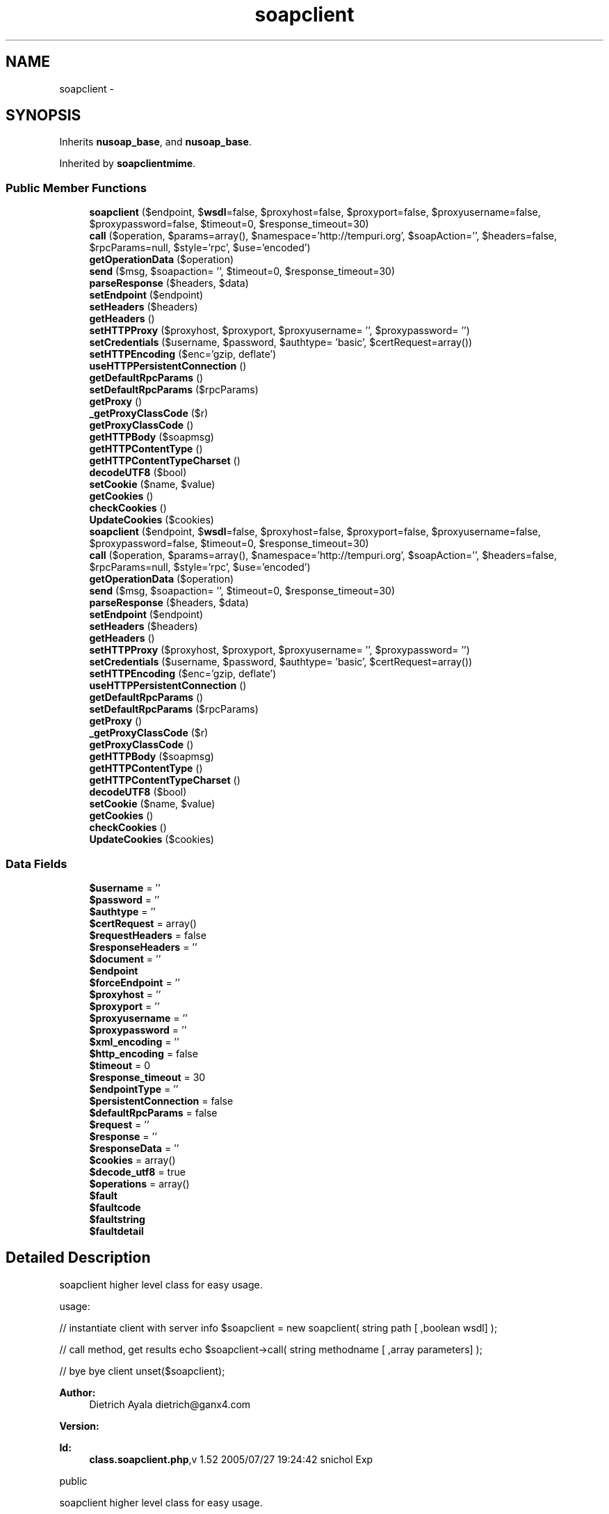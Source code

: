 .TH "soapclient" 3 "Tue Jul 23 2013" "Version 4.11" "Xortify Honeypot Cloud Services" \" -*- nroff -*-
.ad l
.nh
.SH NAME
soapclient \- 
.SH SYNOPSIS
.br
.PP
.PP
Inherits \fBnusoap_base\fP, and \fBnusoap_base\fP\&.
.PP
Inherited by \fBsoapclientmime\fP\&.
.SS "Public Member Functions"

.in +1c
.ti -1c
.RI "\fBsoapclient\fP ($endpoint, $\fBwsdl\fP=false, $proxyhost=false, $proxyport=false, $proxyusername=false, $proxypassword=false, $timeout=0, $response_timeout=30)"
.br
.ti -1c
.RI "\fBcall\fP ($operation, $params=array(), $namespace='http://tempuri\&.org', $soapAction='', $headers=false, $rpcParams=null, $style='rpc', $use='encoded')"
.br
.ti -1c
.RI "\fBgetOperationData\fP ($operation)"
.br
.ti -1c
.RI "\fBsend\fP ($msg, $soapaction= '', $timeout=0, $response_timeout=30)"
.br
.ti -1c
.RI "\fBparseResponse\fP ($headers, $data)"
.br
.ti -1c
.RI "\fBsetEndpoint\fP ($endpoint)"
.br
.ti -1c
.RI "\fBsetHeaders\fP ($headers)"
.br
.ti -1c
.RI "\fBgetHeaders\fP ()"
.br
.ti -1c
.RI "\fBsetHTTPProxy\fP ($proxyhost, $proxyport, $proxyusername= '', $proxypassword= '')"
.br
.ti -1c
.RI "\fBsetCredentials\fP ($username, $password, $authtype= 'basic', $certRequest=array())"
.br
.ti -1c
.RI "\fBsetHTTPEncoding\fP ($enc='gzip, deflate')"
.br
.ti -1c
.RI "\fBuseHTTPPersistentConnection\fP ()"
.br
.ti -1c
.RI "\fBgetDefaultRpcParams\fP ()"
.br
.ti -1c
.RI "\fBsetDefaultRpcParams\fP ($rpcParams)"
.br
.ti -1c
.RI "\fBgetProxy\fP ()"
.br
.ti -1c
.RI "\fB_getProxyClassCode\fP ($r)"
.br
.ti -1c
.RI "\fBgetProxyClassCode\fP ()"
.br
.ti -1c
.RI "\fBgetHTTPBody\fP ($soapmsg)"
.br
.ti -1c
.RI "\fBgetHTTPContentType\fP ()"
.br
.ti -1c
.RI "\fBgetHTTPContentTypeCharset\fP ()"
.br
.ti -1c
.RI "\fBdecodeUTF8\fP ($bool)"
.br
.ti -1c
.RI "\fBsetCookie\fP ($name, $value)"
.br
.ti -1c
.RI "\fBgetCookies\fP ()"
.br
.ti -1c
.RI "\fBcheckCookies\fP ()"
.br
.ti -1c
.RI "\fBUpdateCookies\fP ($cookies)"
.br
.ti -1c
.RI "\fBsoapclient\fP ($endpoint, $\fBwsdl\fP=false, $proxyhost=false, $proxyport=false, $proxyusername=false, $proxypassword=false, $timeout=0, $response_timeout=30)"
.br
.ti -1c
.RI "\fBcall\fP ($operation, $params=array(), $namespace='http://tempuri\&.org', $soapAction='', $headers=false, $rpcParams=null, $style='rpc', $use='encoded')"
.br
.ti -1c
.RI "\fBgetOperationData\fP ($operation)"
.br
.ti -1c
.RI "\fBsend\fP ($msg, $soapaction= '', $timeout=0, $response_timeout=30)"
.br
.ti -1c
.RI "\fBparseResponse\fP ($headers, $data)"
.br
.ti -1c
.RI "\fBsetEndpoint\fP ($endpoint)"
.br
.ti -1c
.RI "\fBsetHeaders\fP ($headers)"
.br
.ti -1c
.RI "\fBgetHeaders\fP ()"
.br
.ti -1c
.RI "\fBsetHTTPProxy\fP ($proxyhost, $proxyport, $proxyusername= '', $proxypassword= '')"
.br
.ti -1c
.RI "\fBsetCredentials\fP ($username, $password, $authtype= 'basic', $certRequest=array())"
.br
.ti -1c
.RI "\fBsetHTTPEncoding\fP ($enc='gzip, deflate')"
.br
.ti -1c
.RI "\fBuseHTTPPersistentConnection\fP ()"
.br
.ti -1c
.RI "\fBgetDefaultRpcParams\fP ()"
.br
.ti -1c
.RI "\fBsetDefaultRpcParams\fP ($rpcParams)"
.br
.ti -1c
.RI "\fBgetProxy\fP ()"
.br
.ti -1c
.RI "\fB_getProxyClassCode\fP ($r)"
.br
.ti -1c
.RI "\fBgetProxyClassCode\fP ()"
.br
.ti -1c
.RI "\fBgetHTTPBody\fP ($soapmsg)"
.br
.ti -1c
.RI "\fBgetHTTPContentType\fP ()"
.br
.ti -1c
.RI "\fBgetHTTPContentTypeCharset\fP ()"
.br
.ti -1c
.RI "\fBdecodeUTF8\fP ($bool)"
.br
.ti -1c
.RI "\fBsetCookie\fP ($name, $value)"
.br
.ti -1c
.RI "\fBgetCookies\fP ()"
.br
.ti -1c
.RI "\fBcheckCookies\fP ()"
.br
.ti -1c
.RI "\fBUpdateCookies\fP ($cookies)"
.br
.in -1c
.SS "Data Fields"

.in +1c
.ti -1c
.RI "\fB$username\fP = ''"
.br
.ti -1c
.RI "\fB$password\fP = ''"
.br
.ti -1c
.RI "\fB$authtype\fP = ''"
.br
.ti -1c
.RI "\fB$certRequest\fP = array()"
.br
.ti -1c
.RI "\fB$requestHeaders\fP = false"
.br
.ti -1c
.RI "\fB$responseHeaders\fP = ''"
.br
.ti -1c
.RI "\fB$document\fP = ''"
.br
.ti -1c
.RI "\fB$endpoint\fP"
.br
.ti -1c
.RI "\fB$forceEndpoint\fP = ''"
.br
.ti -1c
.RI "\fB$proxyhost\fP = ''"
.br
.ti -1c
.RI "\fB$proxyport\fP = ''"
.br
.ti -1c
.RI "\fB$proxyusername\fP = ''"
.br
.ti -1c
.RI "\fB$proxypassword\fP = ''"
.br
.ti -1c
.RI "\fB$xml_encoding\fP = ''"
.br
.ti -1c
.RI "\fB$http_encoding\fP = false"
.br
.ti -1c
.RI "\fB$timeout\fP = 0"
.br
.ti -1c
.RI "\fB$response_timeout\fP = 30"
.br
.ti -1c
.RI "\fB$endpointType\fP = ''"
.br
.ti -1c
.RI "\fB$persistentConnection\fP = false"
.br
.ti -1c
.RI "\fB$defaultRpcParams\fP = false"
.br
.ti -1c
.RI "\fB$request\fP = ''"
.br
.ti -1c
.RI "\fB$response\fP = ''"
.br
.ti -1c
.RI "\fB$responseData\fP = ''"
.br
.ti -1c
.RI "\fB$cookies\fP = array()"
.br
.ti -1c
.RI "\fB$decode_utf8\fP = true"
.br
.ti -1c
.RI "\fB$operations\fP = array()"
.br
.ti -1c
.RI "\fB$fault\fP"
.br
.ti -1c
.RI "\fB$faultcode\fP"
.br
.ti -1c
.RI "\fB$faultstring\fP"
.br
.ti -1c
.RI "\fB$faultdetail\fP"
.br
.in -1c
.SH "Detailed Description"
.PP 
soapclient higher level class for easy usage\&.
.PP
usage:
.PP
// instantiate client with server info $soapclient = new soapclient( string path [ ,boolean wsdl] );
.PP
// call method, get results echo $soapclient->call( string methodname [ ,array parameters] );
.PP
// bye bye client unset($soapclient);
.PP
\fBAuthor:\fP
.RS 4
Dietrich Ayala dietrich@ganx4.com 
.RE
.PP
\fBVersion:\fP
.RS 4
.RE
.PP
\fBId:\fP
.RS 4
\fBclass\&.soapclient\&.php\fP,v 1\&.52 2005/07/27 19:24:42 snichol Exp 
.RE
.PP
public
.PP
soapclient higher level class for easy usage\&.
.PP
usage:
.PP
// instantiate client with server info $soapclient = new soapclient( string path [ ,boolean wsdl] );
.PP
// call method, get results echo $soapclient->call( string methodname [ ,array parameters] );
.PP
// bye bye client unset($soapclient);
.PP
\fBAuthor:\fP
.RS 4
Dietrich Ayala dietrich@ganx4.com 
.RE
.PP
\fBVersion:\fP
.RS 4
.RE
.PP
\fBId:\fP
.RS 4
\fBnusoap\&.php\fP,v 1\&.94 2005/08/04 01:27:42 snichol Exp 
.RE
.PP
public 
.PP
Definition at line 25 of file class\&.soapclient\&.php\&.
.SH "Member Function Documentation"
.PP 
.SS "_getProxyClassCode ($r)"
dynamically creates proxy class code
.PP
\fBReturns:\fP
.RS 4
string PHP/NuSOAP code for the proxy class  private 
.RE
.PP

.PP
Definition at line 635 of file class\&.soapclient\&.php\&.
.SS "_getProxyClassCode ($r)"
dynamically creates proxy class code
.PP
\fBReturns:\fP
.RS 4
string PHP/NuSOAP code for the proxy class  private 
.RE
.PP

.PP
Definition at line 7017 of file nusoap\&.php\&.
.SS "call ($operation, $params = \fCarray()\fP, $namespace = \fC'http://tempuri\&.org'\fP, $soapAction = \fC''\fP, $headers = \fCfalse\fP, $rpcParams = \fCnull\fP, $style = \fC'rpc'\fP, $use = \fC'encoded'\fP)"
calls method, returns PHP native type
.PP
\fBParameters:\fP
.RS 4
\fI$method\fP SOAP server URL or path 
.br
\fI$params\fP An array, associative or simple, of the parameters for the method call, or a string that is the XML for the call\&. For rpc style, this call will wrap the XML in a tag named after the method, as well as the SOAP Envelope and Body\&. For document style, this will only wrap with the Envelope and Body\&. IMPORTANT: when using an array with document style, in which case there is really one parameter, the root of the fragment used in the call, which encloses what programmers normally think of parameters\&. A parameter array \fImust\fP include the wrapper\&. 
.br
\fI$namespace\fP optional method namespace (WSDL can override) 
.br
\fI$soapAction\fP optional SOAPAction value (WSDL can override) 
.br
\fI$headers\fP optional string of XML with SOAP header content, or array of soapval objects for SOAP headers 
.br
\fI$rpcParams\fP optional (no longer used) 
.br
\fI$style\fP optional (rpc|document) the style to use when serializing parameters (WSDL can override) 
.br
\fI$use\fP optional (encoded|literal) the use when serializing parameters (WSDL can override) 
.RE
.PP
\fBReturns:\fP
.RS 4
mixed response from SOAP call  public 
.RE
.PP

.PP
Definition at line 160 of file class\&.soapclient\&.php\&.
.SS "call ($operation, $params = \fCarray()\fP, $namespace = \fC'http://tempuri\&.org'\fP, $soapAction = \fC''\fP, $headers = \fCfalse\fP, $rpcParams = \fCnull\fP, $style = \fC'rpc'\fP, $use = \fC'encoded'\fP)"
calls method, returns PHP native type
.PP
\fBParameters:\fP
.RS 4
\fI$method\fP SOAP server URL or path 
.br
\fI$params\fP An array, associative or simple, of the parameters for the method call, or a string that is the XML for the call\&. For rpc style, this call will wrap the XML in a tag named after the method, as well as the SOAP Envelope and Body\&. For document style, this will only wrap with the Envelope and Body\&. IMPORTANT: when using an array with document style, in which case there is really one parameter, the root of the fragment used in the call, which encloses what programmers normally think of parameters\&. A parameter array \fImust\fP include the wrapper\&. 
.br
\fI$namespace\fP optional method namespace (WSDL can override) 
.br
\fI$soapAction\fP optional SOAPAction value (WSDL can override) 
.br
\fI$headers\fP optional string of XML with SOAP header content, or array of soapval objects for SOAP headers 
.br
\fI$rpcParams\fP optional (no longer used) 
.br
\fI$style\fP optional (rpc|document) the style to use when serializing parameters (WSDL can override) 
.br
\fI$use\fP optional (encoded|literal) the use when serializing parameters (WSDL can override) 
.RE
.PP
\fBReturns:\fP
.RS 4
mixed response from SOAP call  public 
.RE
.PP

.PP
Definition at line 6542 of file nusoap\&.php\&.
.SS "checkCookies ()"
checks all Cookies and delete those which are expired
.PP
\fBReturns:\fP
.RS 4
always return true  private 
.RE
.PP

.PP
Definition at line 768 of file class\&.soapclient\&.php\&.
.SS "checkCookies ()"
checks all Cookies and delete those which are expired
.PP
\fBReturns:\fP
.RS 4
always return true  private 
.RE
.PP

.PP
Definition at line 7150 of file nusoap\&.php\&.
.SS "getCookies ()"
gets all Cookies
.PP
\fBReturns:\fP
.RS 4
array with all internal cookies  public 
.RE
.PP

.PP
Definition at line 758 of file class\&.soapclient\&.php\&.
.SS "getCookies ()"
gets all Cookies
.PP
\fBReturns:\fP
.RS 4
array with all internal cookies  public 
.RE
.PP

.PP
Definition at line 7140 of file nusoap\&.php\&.
.SS "getDefaultRpcParams ()"
gets the default RPC parameter setting\&. If true, default is that call params are like RPC even for document style\&. Each \fBcall()\fP can override this value\&.
.PP
This is no longer used\&.
.PP
\fBReturns:\fP
.RS 4
boolean  public 
.RE
.PP
\fBDeprecated\fP
.RS 4
.RE
.PP

.PP
Definition at line 570 of file class\&.soapclient\&.php\&.
.SS "getDefaultRpcParams ()"
gets the default RPC parameter setting\&. If true, default is that call params are like RPC even for document style\&. Each \fBcall()\fP can override this value\&.
.PP
This is no longer used\&.
.PP
\fBReturns:\fP
.RS 4
boolean  public 
.RE
.PP
\fBDeprecated\fP
.RS 4
.RE
.PP

.PP
Definition at line 6952 of file nusoap\&.php\&.
.SS "getHeaders ()"
get the SOAP response headers (namespace resolution incomplete)
.PP
\fBReturns:\fP
.RS 4
string  public 
.RE
.PP

.PP
Definition at line 504 of file class\&.soapclient\&.php\&.
.SS "getHeaders ()"
get the SOAP response headers (namespace resolution incomplete)
.PP
\fBReturns:\fP
.RS 4
string  public 
.RE
.PP

.PP
Definition at line 6886 of file nusoap\&.php\&.
.SS "getHTTPBody ($soapmsg)"
gets the HTTP body for the current request\&.
.PP
\fBParameters:\fP
.RS 4
\fI$soapmsg\fP The SOAP payload 
.RE
.PP
\fBReturns:\fP
.RS 4
string The HTTP body, which includes the SOAP payload  private 
.RE
.PP

.PP
Definition at line 696 of file class\&.soapclient\&.php\&.
.SS "getHTTPBody ($soapmsg)"
gets the HTTP body for the current request\&.
.PP
\fBParameters:\fP
.RS 4
\fI$soapmsg\fP The SOAP payload 
.RE
.PP
\fBReturns:\fP
.RS 4
string The HTTP body, which includes the SOAP payload  private 
.RE
.PP

.PP
Definition at line 7078 of file nusoap\&.php\&.
.SS "getHTTPContentType ()"
gets the HTTP content type for the current request\&.
.PP
Note: getHTTPBody must be called before this\&.
.PP
\fBReturns:\fP
.RS 4
string the HTTP content type for the current request\&.  private 
.RE
.PP

.PP
Definition at line 708 of file class\&.soapclient\&.php\&.
.SS "getHTTPContentType ()"
gets the HTTP content type for the current request\&.
.PP
Note: getHTTPBody must be called before this\&.
.PP
\fBReturns:\fP
.RS 4
string the HTTP content type for the current request\&.  private 
.RE
.PP

.PP
Definition at line 7090 of file nusoap\&.php\&.
.SS "getHTTPContentTypeCharset ()"
gets the HTTP content type charset for the current request\&. returns false for non-text content types\&.
.PP
Note: getHTTPBody must be called before this\&.
.PP
\fBReturns:\fP
.RS 4
string the HTTP content type charset for the current request\&.  private 
.RE
.PP

.PP
Definition at line 721 of file class\&.soapclient\&.php\&.
.SS "getHTTPContentTypeCharset ()"
gets the HTTP content type charset for the current request\&. returns false for non-text content types\&.
.PP
Note: getHTTPBody must be called before this\&.
.PP
\fBReturns:\fP
.RS 4
string the HTTP content type charset for the current request\&.  private 
.RE
.PP

.PP
Definition at line 7103 of file nusoap\&.php\&.
.SS "getOperationData ($operation)"
get available data pertaining to an operation
.PP
\fBParameters:\fP
.RS 4
\fI$operation\fP operation name 
.RE
.PP
\fBReturns:\fP
.RS 4
array array of data pertaining to the operation  public 
.RE
.PP

.PP
Definition at line 336 of file class\&.soapclient\&.php\&.
.SS "getOperationData ($operation)"
get available data pertaining to an operation
.PP
\fBParameters:\fP
.RS 4
\fI$operation\fP operation name 
.RE
.PP
\fBReturns:\fP
.RS 4
array array of data pertaining to the operation  public 
.RE
.PP

.PP
Definition at line 6718 of file nusoap\&.php\&.
.SS "getProxy ()"
dynamically creates an instance of a proxy class, allowing user to directly call methods from wsdl
.PP
\fBReturns:\fP
.RS 4
object soap_proxy object  public 
.RE
.PP

.PP
Definition at line 596 of file class\&.soapclient\&.php\&.
.SS "getProxy ()"
dynamically creates an instance of a proxy class, allowing user to directly call methods from wsdl
.PP
\fBReturns:\fP
.RS 4
object soap_proxy object  public 
.RE
.PP

.PP
Definition at line 6978 of file nusoap\&.php\&.
.SS "getProxyClassCode ()"
dynamically creates proxy class code
.PP
\fBReturns:\fP
.RS 4
string PHP/NuSOAP code for the proxy class  public 
.RE
.PP

.PP
Definition at line 684 of file class\&.soapclient\&.php\&.
.SS "getProxyClassCode ()"
dynamically creates proxy class code
.PP
\fBReturns:\fP
.RS 4
string PHP/NuSOAP code for the proxy class  public 
.RE
.PP

.PP
Definition at line 7066 of file nusoap\&.php\&.
.SS "parseResponse ($headers, $data)"
processes SOAP message returned from server
.PP
\fBParameters:\fP
.RS 4
\fI$headers\fP The HTTP headers 
.br
\fI$data\fP unprocessed response data from server 
.RE
.PP
\fBReturns:\fP
.RS 4
mixed value of the message, decoded into a PHP type  private 
.RE
.PP

.PP
Definition at line 436 of file class\&.soapclient\&.php\&.
.SS "parseResponse ($headers, $data)"
processes SOAP message returned from server
.PP
\fBParameters:\fP
.RS 4
\fI$headers\fP The HTTP headers 
.br
\fI$data\fP unprocessed response data from server 
.RE
.PP
\fBReturns:\fP
.RS 4
mixed value of the message, decoded into a PHP type  private 
.RE
.PP

.PP
Definition at line 6818 of file nusoap\&.php\&.
.SS "send ($msg, $soapaction = \fC''\fP, $timeout = \fC0\fP, $response_timeout = \fC30\fP)"
send the SOAP message
.PP
Note: if the operation has multiple return values the return value of this method will be an array of those values\&.
.PP
\fBParameters:\fP
.RS 4
\fI$msg\fP a SOAPx4 soapmsg object 
.br
\fI$soapaction\fP SOAPAction value 
.br
\fI$timeout\fP set connection timeout in seconds 
.br
\fI$response_timeout\fP set response timeout in seconds 
.RE
.PP
\fBReturns:\fP
.RS 4
mixed native PHP types\&.  private 
.RE
.PP

.PP
Definition at line 357 of file class\&.soapclient\&.php\&.
.SS "send ($msg, $soapaction = \fC''\fP, $timeout = \fC0\fP, $response_timeout = \fC30\fP)"
send the SOAP message
.PP
Note: if the operation has multiple return values the return value of this method will be an array of those values\&.
.PP
\fBParameters:\fP
.RS 4
\fI$msg\fP a SOAPx4 soapmsg object 
.br
\fI$soapaction\fP SOAPAction value 
.br
\fI$timeout\fP set connection timeout in seconds 
.br
\fI$response_timeout\fP set response timeout in seconds 
.RE
.PP
\fBReturns:\fP
.RS 4
mixed native PHP types\&.  private 
.RE
.PP

.PP
Definition at line 6739 of file nusoap\&.php\&.
.SS "setCookie ($name, $value)"
adds a new Cookie into $this->cookies array
.PP
\fBParameters:\fP
.RS 4
\fI$name\fP Cookie Name 
.br
\fI$value\fP Cookie Value 
.RE
.PP
\fBReturns:\fP
.RS 4
if cookie-set was successful returns true, else false  public 
.RE
.PP

.PP
Definition at line 744 of file class\&.soapclient\&.php\&.
.SS "setCookie ($name, $value)"
adds a new Cookie into $this->cookies array
.PP
\fBParameters:\fP
.RS 4
\fI$name\fP Cookie Name 
.br
\fI$value\fP Cookie Value 
.RE
.PP
\fBReturns:\fP
.RS 4
if cookie-set was successful returns true, else false  public 
.RE
.PP

.PP
Definition at line 7126 of file nusoap\&.php\&.
.SS "setCredentials ($username, $password, $authtype = \fC'basic'\fP, $certRequest = \fCarray()\fP)"
if authenticating, set user credentials here
.PP
\fBParameters:\fP
.RS 4
\fI$username\fP 
.br
\fI$password\fP 
.br
\fI$authtype\fP (basic|digest|certificate) 
.br
\fI$certRequest\fP (keys must be cainfofile (optional), sslcertfile, sslkeyfile, passphrase, verifypeer (optional), verifyhost (optional): see corresponding options in cURL docs)  public 
.RE
.PP

.PP
Definition at line 533 of file class\&.soapclient\&.php\&.
.SS "setCredentials ($username, $password, $authtype = \fC'basic'\fP, $certRequest = \fCarray()\fP)"
if authenticating, set user credentials here
.PP
\fBParameters:\fP
.RS 4
\fI$username\fP 
.br
\fI$password\fP 
.br
\fI$authtype\fP (basic|digest|certificate) 
.br
\fI$certRequest\fP (keys must be cainfofile (optional), sslcertfile, sslkeyfile, passphrase, verifypeer (optional), verifyhost (optional): see corresponding options in cURL docs)  public 
.RE
.PP

.PP
Definition at line 6915 of file nusoap\&.php\&.
.SS "setDefaultRpcParams ($rpcParams)"
sets the default RPC parameter setting\&. If true, default is that call params are like RPC even for document style Each \fBcall()\fP can override this value\&.
.PP
This is no longer used\&.
.PP
\fBParameters:\fP
.RS 4
\fI$rpcParams\fP public 
.RE
.PP
\fBDeprecated\fP
.RS 4
.RE
.PP

.PP
Definition at line 585 of file class\&.soapclient\&.php\&.
.SS "setDefaultRpcParams ($rpcParams)"
sets the default RPC parameter setting\&. If true, default is that call params are like RPC even for document style Each \fBcall()\fP can override this value\&.
.PP
This is no longer used\&.
.PP
\fBParameters:\fP
.RS 4
\fI$rpcParams\fP public 
.RE
.PP
\fBDeprecated\fP
.RS 4
.RE
.PP

.PP
Definition at line 6967 of file nusoap\&.php\&.
.SS "setEndpoint ($endpoint)"
sets the SOAP endpoint, which can override WSDL
.PP
\fBParameters:\fP
.RS 4
\fI$endpoint\fP string The endpoint URL to use, or empty string or false to prevent override  public 
.RE
.PP

.PP
Definition at line 484 of file class\&.soapclient\&.php\&.
.SS "setEndpoint ($endpoint)"
sets the SOAP endpoint, which can override WSDL
.PP
\fBParameters:\fP
.RS 4
\fI$endpoint\fP string The endpoint URL to use, or empty string or false to prevent override  public 
.RE
.PP

.PP
Definition at line 6866 of file nusoap\&.php\&.
.SS "setHeaders ($headers)"
set the SOAP headers
.PP
\fBParameters:\fP
.RS 4
\fI$headers\fP mixed String of XML with SOAP header content, or array of soapval objects for SOAP headers  public 
.RE
.PP

.PP
Definition at line 494 of file class\&.soapclient\&.php\&.
.SS "setHeaders ($headers)"
set the SOAP headers
.PP
\fBParameters:\fP
.RS 4
\fI$headers\fP mixed String of XML with SOAP header content, or array of soapval objects for SOAP headers  public 
.RE
.PP

.PP
Definition at line 6876 of file nusoap\&.php\&.
.SS "setHTTPEncoding ($enc = \fC'gzip\fP, deflate')"
use HTTP encoding
.PP
\fBParameters:\fP
.RS 4
\fI$enc\fP public 
.RE
.PP

.PP
Definition at line 546 of file class\&.soapclient\&.php\&.
.SS "setHTTPEncoding ($enc = \fC'gzip\fP, deflate')"
use HTTP encoding
.PP
\fBParameters:\fP
.RS 4
\fI$enc\fP public 
.RE
.PP

.PP
Definition at line 6928 of file nusoap\&.php\&.
.SS "setHTTPProxy ($proxyhost, $proxyport, $proxyusername = \fC''\fP, $proxypassword = \fC''\fP)"
set proxy info here
.PP
\fBParameters:\fP
.RS 4
\fI$proxyhost\fP 
.br
\fI$proxyport\fP 
.br
\fI$proxyusername\fP 
.br
\fI$proxypassword\fP public 
.RE
.PP

.PP
Definition at line 517 of file class\&.soapclient\&.php\&.
.SS "setHTTPProxy ($proxyhost, $proxyport, $proxyusername = \fC''\fP, $proxypassword = \fC''\fP)"
set proxy info here
.PP
\fBParameters:\fP
.RS 4
\fI$proxyhost\fP 
.br
\fI$proxyport\fP 
.br
\fI$proxyusername\fP 
.br
\fI$proxypassword\fP public 
.RE
.PP

.PP
Definition at line 6899 of file nusoap\&.php\&.
.SS "\fBsoapclient\fP ($endpoint, $wsdl = \fCfalse\fP, $proxyhost = \fCfalse\fP, $proxyport = \fCfalse\fP, $proxyusername = \fCfalse\fP, $proxypassword = \fCfalse\fP, $timeout = \fC0\fP, $response_timeout = \fC30\fP)"
constructor
.PP
\fBParameters:\fP
.RS 4
\fI$endpoint\fP SOAP server or WSDL URL (string), or wsdl instance (object) 
.br
\fI$wsdl\fP optional, set to true if using WSDL 
.br
\fI$portName\fP optional portName in WSDL document 
.br
\fI$proxyhost\fP 
.br
\fI$proxyport\fP 
.br
\fI$proxyusername\fP 
.br
\fI$proxypassword\fP 
.br
\fI$timeout\fP set the connection timeout 
.br
\fI$response_timeout\fP set the response timeout  public 
.RE
.PP

.PP
Definition at line 92 of file class\&.soapclient\&.php\&.
.SS "\fBsoapclient\fP ($endpoint, $wsdl = \fCfalse\fP, $proxyhost = \fCfalse\fP, $proxyport = \fCfalse\fP, $proxyusername = \fCfalse\fP, $proxypassword = \fCfalse\fP, $timeout = \fC0\fP, $response_timeout = \fC30\fP)"
constructor
.PP
\fBParameters:\fP
.RS 4
\fI$endpoint\fP SOAP server or WSDL URL (string), or wsdl instance (object) 
.br
\fI$wsdl\fP optional, set to true if using WSDL 
.br
\fI$portName\fP optional portName in WSDL document 
.br
\fI$proxyhost\fP 
.br
\fI$proxyport\fP 
.br
\fI$proxyusername\fP 
.br
\fI$proxypassword\fP 
.br
\fI$timeout\fP set the connection timeout 
.br
\fI$response_timeout\fP set the response timeout  public 
.RE
.PP

.PP
Definition at line 6474 of file nusoap\&.php\&.
.SS "UpdateCookies ($cookies)"
updates the current cookies with a new set
.PP
\fBParameters:\fP
.RS 4
\fI$cookies\fP new cookies with which to update current ones 
.RE
.PP
\fBReturns:\fP
.RS 4
always return true  private 
.RE
.PP

.PP
Definition at line 801 of file class\&.soapclient\&.php\&.
.SS "UpdateCookies ($cookies)"
updates the current cookies with a new set
.PP
\fBParameters:\fP
.RS 4
\fI$cookies\fP new cookies with which to update current ones 
.RE
.PP
\fBReturns:\fP
.RS 4
always return true  private 
.RE
.PP

.PP
Definition at line 7183 of file nusoap\&.php\&.
.SS "useHTTPPersistentConnection ()"
use HTTP persistent connections if possible
.PP
public 
.PP
Definition at line 555 of file class\&.soapclient\&.php\&.
.SS "useHTTPPersistentConnection ()"
use HTTP persistent connections if possible
.PP
public 
.PP
Definition at line 6937 of file nusoap\&.php\&.

.SH "Author"
.PP 
Generated automatically by Doxygen for Xortify Honeypot Cloud Services from the source code\&.

